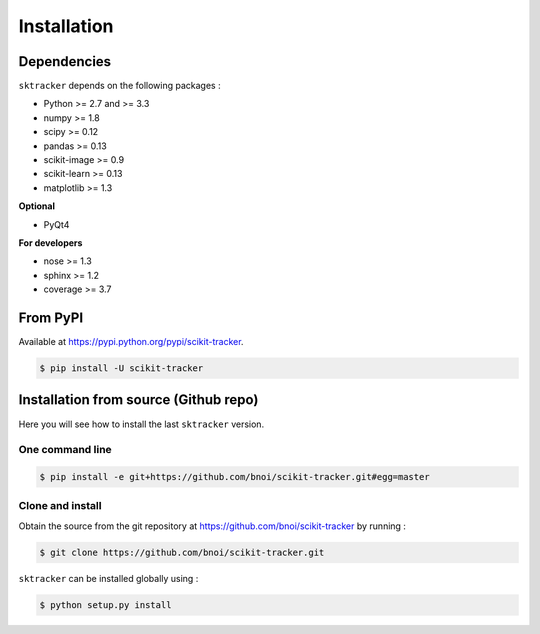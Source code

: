 Installation
=============

Dependencies
------------

``sktracker`` depends on the following packages :

- Python >= 2.7 and >= 3.3
- numpy >= 1.8
- scipy >= 0.12
- pandas >= 0.13
- scikit-image >= 0.9
- scikit-learn >= 0.13
- matplotlib >= 1.3

**Optional**

- PyQt4

**For developers**

- nose >= 1.3
- sphinx >= 1.2
- coverage >= 3.7

From PyPI
---------

Available at https://pypi.python.org/pypi/scikit-tracker.

.. code-block:: sh

  $ pip install -U scikit-tracker

Installation from source (Github repo)
--------------------------------------

Here you will see how to install the last ``sktracker`` version.

One command line
~~~~~~~~~~~~~~~~

.. code-block:: sh

    $ pip install -e git+https://github.com/bnoi/scikit-tracker.git#egg=master

Clone and install
~~~~~~~~~~~~~~~~~

Obtain the source from the git repository at `https://github.com/bnoi/scikit-tracker
<https://github.com/bnoi/scikit-tracker>`_ by running :

.. code-block:: sh

  $ git clone https://github.com/bnoi/scikit-tracker.git

``sktracker`` can be installed globally using :

.. code-block:: sh

  $ python setup.py install
